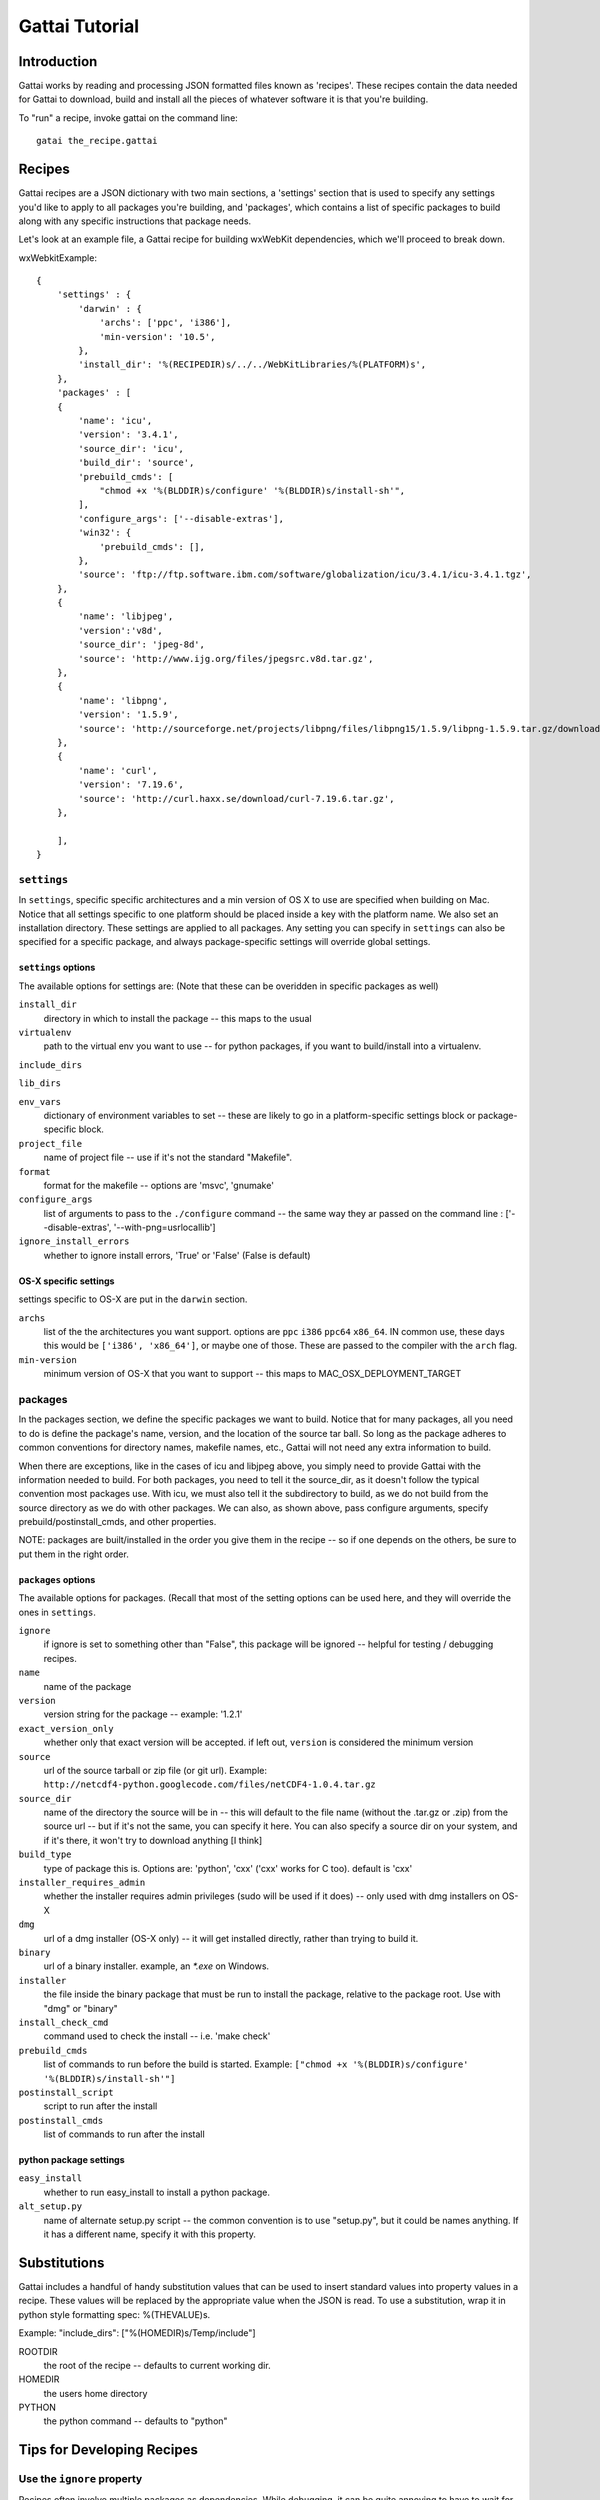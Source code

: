 ================
 Gattai Tutorial
================

Introduction
===============

Gattai works by reading and processing JSON formatted files known as 'recipes'. These recipes contain the data needed for Gattai to download, build and install all the pieces of whatever software it is that you're building.

To "run" a recipe, invoke gattai on the command line::

  gatai the_recipe.gattai

Recipes
==========

Gattai recipes are a JSON dictionary with two main sections, a 'settings' section that is used to specify any settings you'd like to apply to all packages you're building, and 'packages', which contains a list of specific packages to build along with any specific instructions that package needs.

Let's look at an example file, a Gattai recipe for building wxWebKit dependencies, which we'll proceed to break down.

wxWebkitExample::

	{
	    'settings' : {
	        'darwin' : {
	            'archs': ['ppc', 'i386'],
	            'min-version': '10.5',
	        },
	        'install_dir': '%(RECIPEDIR)s/../../WebKitLibraries/%(PLATFORM)s',
	    },
	    'packages' : [
	    {
	        'name': 'icu',
	        'version': '3.4.1',
	        'source_dir': 'icu',
	        'build_dir': 'source',
	        'prebuild_cmds': [
	            "chmod +x '%(BLDDIR)s/configure' '%(BLDDIR)s/install-sh'",
	        ],
	        'configure_args': ['--disable-extras'],
	        'win32': {
	            'prebuild_cmds': [],
	        },
	        'source': 'ftp://ftp.software.ibm.com/software/globalization/icu/3.4.1/icu-3.4.1.tgz',
	    },
	    {
	        'name': 'libjpeg',
	        'version':'v8d',
	        'source_dir': 'jpeg-8d',
	        'source': 'http://www.ijg.org/files/jpegsrc.v8d.tar.gz',
	    },
	    {
	        'name': 'libpng',
	        'version': '1.5.9',
	        'source': 'http://sourceforge.net/projects/libpng/files/libpng15/1.5.9/libpng-1.5.9.tar.gz/download',
	    },
	    {
	        'name': 'curl',
	        'version': '7.19.6',
	        'source': 'http://curl.haxx.se/download/curl-7.19.6.tar.gz',
	    },

	    ],
	}

``settings``
-------------


In ``settings``, specific specific architectures and a min version of OS X to use are specified when building on Mac. Notice that all settings specific to one platform should be placed inside a key with the platform name. We also set an installation directory. These settings are applied to all packages. Any setting you can specify in ``settings`` can also be specified for a specific package, and always package-specific settings will override global settings.


``settings`` options
......................
The available options for settings are: (Note that these can be overidden in specific packages as well)

``install_dir``
    directory in which to install the package -- this maps to the usual 

``virtualenv``
    path to the virtual env you want to use -- for python packages, if you want to build/install into a virtualenv.

``include_dirs``

``lib_dirs``

``env_vars``
    dictionary of environment variables to set --  these are likely to go in a platform-specific settings block or package-specific block.

``project_file``
    name of project file -- use if it's not the standard "Makefile".

``format``
    format for the makefile -- options are 'msvc', 'gnumake'

``configure_args``
    list of arguments to pass to the ``./configure`` command -- the same way they ar passed on the command line : ['--disable-extras', '--with-png=\usr\local\lib']

``ignore_install_errors``
    whether to ignore install errors, 'True' or 'False' (False is default)


OS-X specific settings
.......................

settings specific to OS-X are put in the ``darwin`` section.

``archs``
    list of the the architectures you want support. options are ``ppc`` ``i386`` ``ppc64`` ``x86_64``. IN common use, these days this would be ``['i386', 'x86_64']``, or maybe one of those. These are passed to the compiler with the ``arch`` flag.

``min-version``
   minimum version of OS-X that you want to support -- this maps to MAC_OSX_DEPLOYMENT_TARGET


packages
-------------
In the packages section, we define the specific packages we want to build. Notice that for many packages, all you need to do is define the package's name, version, and the location of the source tar ball. So long as the package adheres to common conventions for directory names, makefile names, etc., Gattai will not need any extra information to build.

When there are exceptions, like in the cases of icu and libjpeg above, you simply need to provide Gattai with the information needed to build. For both packages, you need to tell it the source_dir, as it doesn't follow the typical convention most packages use. With icu, we must also tell it the subdirectory to build, as we do not build from the source directory as we do with other packages. We can also, as shown above, pass configure arguments, specify prebuild/postinstall_cmds, and other properties.

NOTE: packages are built/installed in the order you give them in the recipe -- so if one depends on the others, be sure to put them in the right order.


``packages`` options
......................

The available options for packages. (Recall that most of the setting options can be used here, and they will override the ones in ``settings``.

``ignore``
    if ignore is set to something other than "False", this package will be ignored -- helpful for testing / debugging recipes.

``name``
   name of the package

``version``
    version string for the package -- example: '1.2.1'

``exact_version_only``
    whether only that exact version will be accepted. if left out, ``version`` is considered the minimum version

``source``
    url of the source tarball or zip file (or git url). Example: ``http://netcdf4-python.googlecode.com/files/netCDF4-1.0.4.tar.gz``

``source_dir``
    name of the directory the source will be in -- this will default to the file name (without the .tar.gz or .zip) from the source url -- but if it's not the same, you can specify it here. You can also specify a source dir on your system, and if it's there, it won't try to download anything [I think]

``build_type``
    type of package this is. Options are: 'python', 'cxx' ('cxx' works for C too). default is 'cxx'


``installer_requires_admin``
    whether the installer requires admin privileges (sudo will be used if it does) -- only used with dmg installers on OS-X

``dmg``
    url of a dmg installer (OS-X only) -- it will get installed directly, rather than trying to build it.

``binary``
    url of a binary installer. example, an `*.exe` on Windows.

``installer``
     the file inside the binary package that must be run to install the package, relative to the package root. Use with "dmg" or "binary"

``install_check_cmd``
    command used to check the install -- i.e. 'make check'

``prebuild_cmds``
    list of commands to run before the build is started. Example: ``["chmod +x '%(BLDDIR)s/configure' '%(BLDDIR)s/install-sh'"]``

``postinstall_script``
    script to run after the install

``postinstall_cmds``
    list of commands to run after the install

python package settings
.........................

``easy_install``
    whether to run easy_install to install a python package.

``alt_setup.py``
    name of alternate setup.py script -- the common convention is to use "setup.py", but it could be names anything. If it has a different name, specify it with this property.

Substitutions
===============

Gattai includes a handful of handy substitution values that can be used to insert standard values into property values in a recipe. These values will be replaced by the appropriate value when the JSON is read. To use a substitution, wrap it in python style formatting spec: %(THEVALUE)s. 

Example: "include_dirs": ["%(HOMEDIR)s/Temp/include"]

ROOTDIR
    the root of the recipe -- defaults to current working dir.

HOMEDIR
    the users home directory
    
PYTHON
    the python command -- defaults to "python"

Tips for Developing Recipes
=============================


Use the ``ignore`` property
-----------------------------

Recipes often involve multiple packages as dependencies. While debugging, it can be quite annoying to have to wait for a whole bunch to build, before finding the issue at hand with one package. To force gattai to only build the ones you want to use at the moment, you can set the ``ignore`` property on all the packages you don't want built while testing.

Example::

    ...
    "packages" : [
        {
            "ignore": "TRUE",
            "name": "libpng",
            "version": "1.6.3",
    ...

Use the ``targets`` flag at the command line
----------------------------------------------

If you only want to build one, or a couple, of the packages, you can pass in the ones you want to build on the gattai command line::
    gattai --targets=a_package  a_recipe.gattai


  





